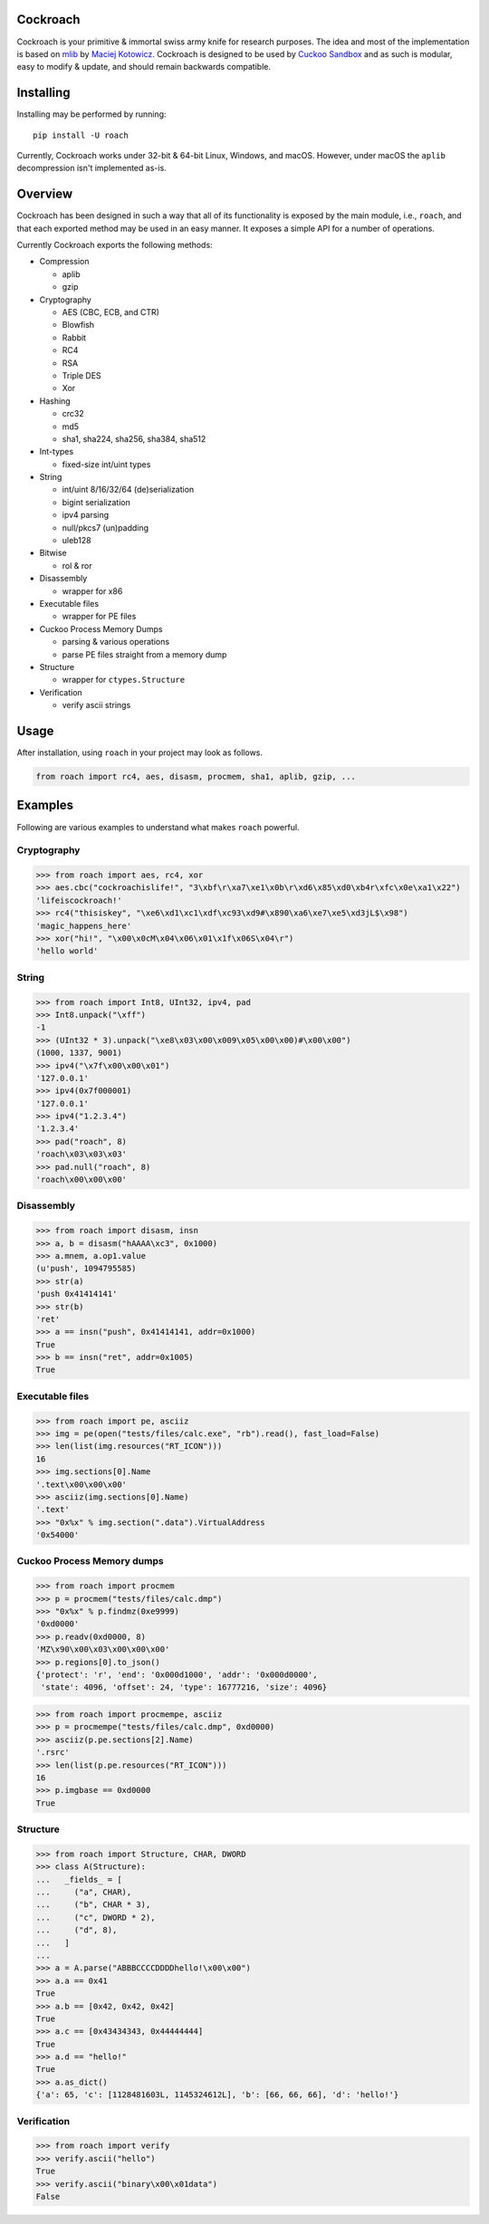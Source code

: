 Cockroach
=========

Cockroach is your primitive & immortal swiss army knife for research purposes.
The idea and most of the implementation is based on
`mlib <https://github.com/mak/mlib>`_ by `Maciej Kotowicz <mak@lokalhost.pl>`_.
Cockroach is designed to be used by `Cuckoo Sandbox`_ and as such is modular,
easy to modify & update, and should remain backwards compatible.

.. _`Cuckoo Sandbox`: https://cuckoosandbox.org/

Installing
==========

Installing may be performed by running::

    pip install -U roach

Currently, Cockroach works under 32-bit & 64-bit Linux, Windows, and macOS.
However, under macOS the ``aplib`` decompression isn't implemented as-is.

Overview
========

Cockroach has been designed in such a way that all of its functionality is
exposed by the main module, i.e., ``roach``, and that each exported method may
be used in an easy manner. It exposes a simple API for a number of operations.

Currently Cockroach exports the following methods:

* Compression

  - aplib
  - gzip

* Cryptography

  - AES (CBC, ECB, and CTR)
  - Blowfish
  - Rabbit
  - RC4
  - RSA
  - Triple DES
  - Xor

* Hashing

  - crc32
  - md5
  - sha1, sha224, sha256, sha384, sha512

* Int-types

  - fixed-size int/uint types

* String

  - int/uint 8/16/32/64 (de)serialization
  - bigint serialization
  - ipv4 parsing
  - null/pkcs7 (un)padding
  - uleb128

* Bitwise

  - rol & ror

* Disassembly

  - wrapper for x86

* Executable files

  - wrapper for PE files

* Cuckoo Process Memory Dumps

  - parsing & various operations
  - parse PE files straight from a memory dump

* Structure

  - wrapper for ``ctypes.Structure``

* Verification

  - verify ascii strings

Usage
=====

After installation, using ``roach`` in your project may look as follows.

.. code-block:: python

    from roach import rc4, aes, disasm, procmem, sha1, aplib, gzip, ...

Examples
========

Following are various examples to understand what makes ``roach`` powerful.

Cryptography
------------

.. code-block::

    >>> from roach import aes, rc4, xor
    >>> aes.cbc("cockroachislife!", "3\xbf\r\xa7\xe1\x0b\r\xd6\x85\xd0\xb4r\xfc\x0e\xa1\x22")
    'lifeiscockroach!'
    >>> rc4("thisiskey", "\xe6\xd1\xc1\xdf\xc93\xd9#\x890\xa6\xe7\xe5\xd3jL$\x98")
    'magic_happens_here'
    >>> xor("hi!", "\x00\x0cM\x04\x06\x01\x1f\x06S\x04\r")
    'hello world'

String
------

.. code-block::

    >>> from roach import Int8, UInt32, ipv4, pad
    >>> Int8.unpack("\xff")
    -1
    >>> (UInt32 * 3).unpack("\xe8\x03\x00\x009\x05\x00\x00)#\x00\x00")
    (1000, 1337, 9001)
    >>> ipv4("\x7f\x00\x00\x01")
    '127.0.0.1'
    >>> ipv4(0x7f000001)
    '127.0.0.1'
    >>> ipv4("1.2.3.4")
    '1.2.3.4'
    >>> pad("roach", 8)
    'roach\x03\x03\x03'
    >>> pad.null("roach", 8)
    'roach\x00\x00\x00'

Disassembly
-----------

.. code-block::

    >>> from roach import disasm, insn
    >>> a, b = disasm("hAAAA\xc3", 0x1000)
    >>> a.mnem, a.op1.value
    (u'push', 1094795585)
    >>> str(a)
    'push 0x41414141'
    >>> str(b)
    'ret'
    >>> a == insn("push", 0x41414141, addr=0x1000)
    True
    >>> b == insn("ret", addr=0x1005)
    True

Executable files
----------------

.. code-block::

    >>> from roach import pe, asciiz
    >>> img = pe(open("tests/files/calc.exe", "rb").read(), fast_load=False)
    >>> len(list(img.resources("RT_ICON")))
    16
    >>> img.sections[0].Name
    '.text\x00\x00\x00'
    >>> asciiz(img.sections[0].Name)
    '.text'
    >>> "0x%x" % img.section(".data").VirtualAddress
    '0x54000'

Cuckoo Process Memory dumps
---------------------------

.. code-block::

    >>> from roach import procmem
    >>> p = procmem("tests/files/calc.dmp")
    >>> "0x%x" % p.findmz(0xe9999)
    '0xd0000'
    >>> p.readv(0xd0000, 8)
    'MZ\x90\x00\x03\x00\x00\x00'
    >>> p.regions[0].to_json()
    {'protect': 'r', 'end': '0x000d1000', 'addr': '0x000d0000',
     'state': 4096, 'offset': 24, 'type': 16777216, 'size': 4096}

.. code-block::

    >>> from roach import procmempe, asciiz
    >>> p = procmempe("tests/files/calc.dmp", 0xd0000)
    >>> asciiz(p.pe.sections[2].Name)
    '.rsrc'
    >>> len(list(p.pe.resources("RT_ICON")))
    16
    >>> p.imgbase == 0xd0000
    True

Structure
---------

.. code-block::

    >>> from roach import Structure, CHAR, DWORD
    >>> class A(Structure):
    ...   _fields_ = [
    ...     ("a", CHAR),
    ...     ("b", CHAR * 3),
    ...     ("c", DWORD * 2),
    ...     ("d", 8),
    ...   ]
    ...
    >>> a = A.parse("ABBBCCCCDDDDhello!\x00\x00")
    >>> a.a == 0x41
    True
    >>> a.b == [0x42, 0x42, 0x42]
    True
    >>> a.c == [0x43434343, 0x44444444]
    True
    >>> a.d == "hello!"
    True
    >>> a.as_dict()
    {'a': 65, 'c': [1128481603L, 1145324612L], 'b': [66, 66, 66], 'd': 'hello!'}

Verification
------------

.. code-block::

    >>> from roach import verify
    >>> verify.ascii("hello")
    True
    >>> verify.ascii("binary\x00\x01data")
    False
